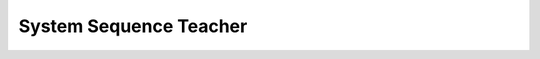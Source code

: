 System Sequence Teacher
=======================

.. image:: ../../diagrams/system-sequence-teacher.png
